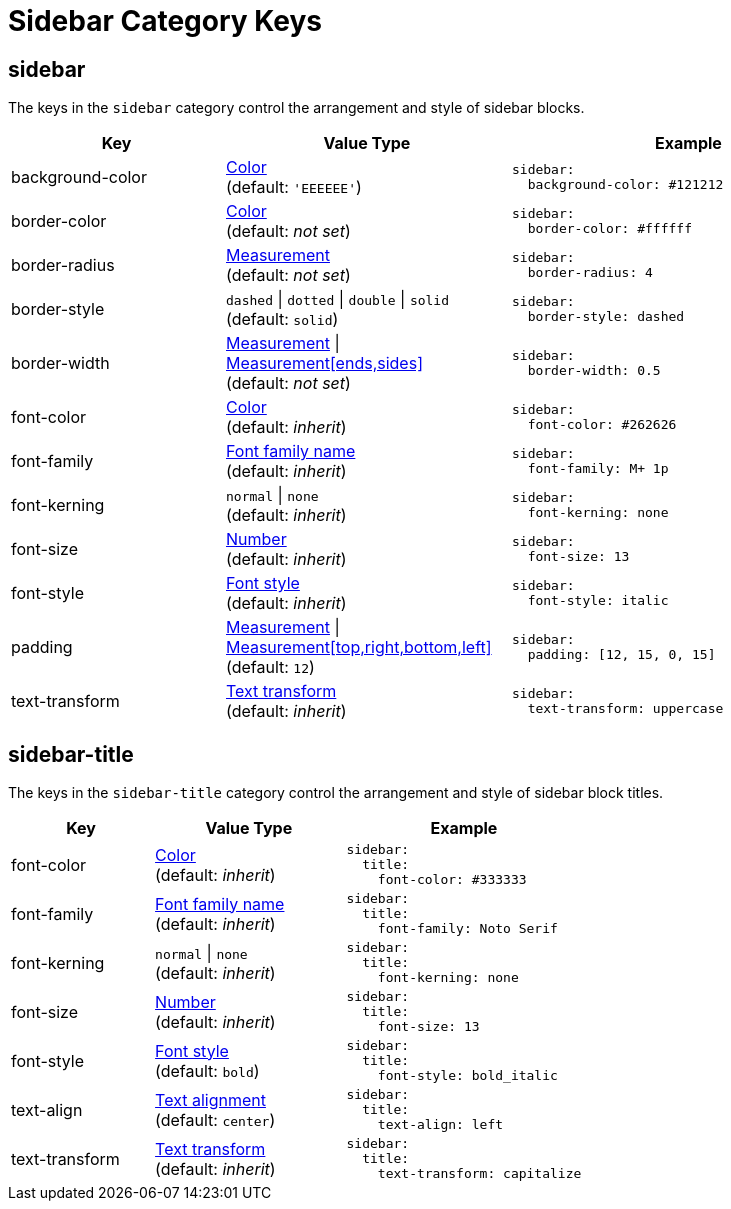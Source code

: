 = Sidebar Category Keys
:navtitle: Sidebar
:source-language: yaml

[#sidebar]
== sidebar

The keys in the `sidebar` category control the arrangement and style of sidebar blocks.

[cols="3,4,5a"]
|===
|Key |Value Type |Example

|background-color
|xref:color.adoc[Color] +
(default: `'EEEEEE'`)
|[source]
sidebar:
  background-color: #121212

|border-color
|xref:color.adoc[Color] +
(default: _not set_)
|[source]
sidebar:
  border-color: #ffffff

|border-radius
|xref:measurement-units.adoc[Measurement] +
(default: _not set_)
|[source]
sidebar:
  border-radius: 4

|border-style
|`dashed` {vbar} `dotted` {vbar} `double` {vbar} `solid` +
(default: `solid`)
|[source]
sidebar:
  border-style: dashed

|border-width
|xref:measurement-units.adoc[Measurement] {vbar} xref:measurement-units.adoc[Measurement[ends,sides\]] +
(default: _not set_)
|[source]
sidebar:
  border-width: 0.5

|font-color
|xref:color.adoc[Color] +
(default: _inherit_)
|[source]
sidebar:
  font-color: #262626

|font-family
|xref:font-support.adoc[Font family name] +
(default: _inherit_)
|[source]
sidebar:
  font-family: M+ 1p

|font-kerning
|`normal` {vbar} `none` +
(default: _inherit_)
|[source]
sidebar:
  font-kerning: none

|font-size
|xref:language.adoc#values[Number] +
(default: _inherit_)
|[source]
sidebar:
  font-size: 13

|font-style
|xref:text.adoc#font-style[Font style] +
(default: _inherit_)
|[source]
sidebar:
  font-style: italic

|padding
|xref:measurement-units.adoc[Measurement] {vbar} xref:measurement-units.adoc[Measurement[top,right,bottom,left\]] +
(default: `12`)
|[source]
sidebar:
  padding: [12, 15, 0, 15]

|text-transform
|xref:text.adoc#transform[Text transform] +
(default: _inherit_)
|[source]
sidebar:
  text-transform: uppercase
|===

[#title]
== sidebar-title

The keys in the `sidebar-title` category control the arrangement and style of sidebar block titles.

[cols="3,4,5a"]
|===
|Key |Value Type |Example

|font-color
|xref:color.adoc[Color] +
(default: _inherit_)
|[source]
sidebar:
  title:
    font-color: #333333

|font-family
|xref:font-support.adoc[Font family name] +
(default: _inherit_)
|[source]
sidebar:
  title:
    font-family: Noto Serif

|font-kerning
|`normal` {vbar} `none` +
(default: _inherit_)
|[source]
sidebar:
  title:
    font-kerning: none

|font-size
|xref:language.adoc#values[Number] +
(default: _inherit_)
|[source]
sidebar:
  title:
    font-size: 13

|font-style
|xref:text.adoc#font-style[Font style] +
(default: `bold`)
|[source]
sidebar:
  title:
    font-style: bold_italic

|text-align
|xref:text.adoc#text-align[Text alignment] +
(default: `center`)
|[source]
sidebar:
  title:
    text-align: left

|text-transform
|xref:text.adoc#transform[Text transform] +
(default: _inherit_)
|[source]
sidebar:
  title:
    text-transform: capitalize
|===
